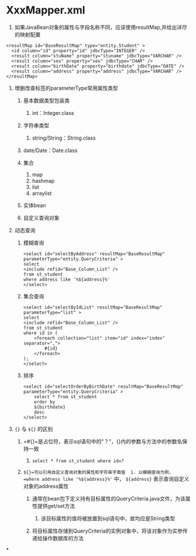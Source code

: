 

* XxxMapper.xml
:PROPERTIES:
:id: xxxmapper.xml
  
:END:

1. 如果JavaBean对象的属性与字段名称不同，应该使用resultMap,并给出详尽的映射配置

#+begin_example
        <resultMap id="BaseResultMap" type="entity.Student" >
          <id column="id" property="id" jdbcType="INTEGER" />
          <result column="stuName" property="stuname" jdbcType="VARCHAR" />
          <result column="sex" property="sex" jdbcType="CHAR" />
          <result column="birthDate" property="birthdate" jdbcType="DATE" />
          <result column="address" property="address" jdbcType="VARCHAR" />
        </resultMap>
#+end_example

2. 增删改查标签的parameterType常用属性类型

   1. 基本数据类型包装类

      1. int：Integer.class

   2. 字符串类型

      2. string/String：String.class

   3. date/Date：Date.class
   4. 集合

      1. map
      2. hashmap
      3. list
      4. arraylist

   5. 实体bean
   6. 自定义查询对象

3. 动态查询

   1. 模糊查询

   #+begin_example
     <select id="selectByAddress" resultMap="BaseResultMap" parameterType="entity.QueryCriteria" >
     select
     <include refid="Base_Column_List" />
     from st_student
     where address like '%${address}%'
     </select>
   #+end_example

   2. 集合查询

   #+begin_example
     <select id="selectByIdList" resultMap="BaseResultMap" parameterType="list" >
     select
     <include refid="Base_Column_List" />
     from st_student
     where id in (
         <foreach collection="list" item="id" index="index" separator=",">
             #{id}
         </foreach>
     );
     </select>
   #+end_example

   3. 排序

   #+begin_example
     <select id="selectOrderByBirthDate" resultMap="BaseResultMap" parameterType="entity.QueryCriteria" >
         select * from st_student
         order by
         ${birthdate}
         desc
     </select>
   #+end_example

4. ={}= 与 =${}= 的区别

   1. =#{}=是占位符，表示sql语句中的"？"，{}内的参数与方法中的参数名保持一致

      1. ~select * from st_student where id=?~

   2. =${}=可以引用自定义查询对象的属性和字符串字面值  1. 以模糊查询为例， =where address like '%${address}%'= 中， =${address}= 表示查询自定义对象的address属性

      2. 通常在bean包下定义持有目标属性的QueryCriteria.java文件，为该属性提供get/set方法

         1. 该目标属性的值将被放置到sql语句中，故均应是String类型

      3. 将目标属性存储到QueryCriteria的实例对象中，将该对象作为实参传递给操作数据库的方法
*